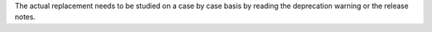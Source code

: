 The actual replacement needs to be studied on a case by case basis
by reading the deprecation warning or the release notes.
